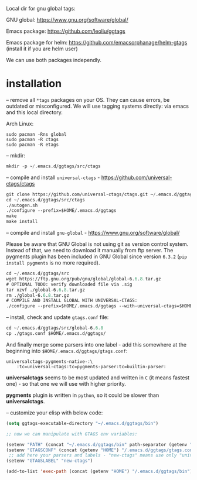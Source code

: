 Local dir for gnu global tags:

GNU global: https://www.gnu.org/software/global/

Emacs package: https://github.com/leoliu/ggtags

Emacs package for helm: https://github.com/emacsorphanage/helm-gtags (install it if you are helm user)

We can use both packages independly.

* installation

-- remove all =*tags= packages on your OS. They can cause errors, be outdated or misconfigured.
We will use tagging systems directly: via emacs and this local directory.

Arch Linux:

#+BEGIN_SRC 
sudo pacman -Rns global
sudo pacman -R ctags
sudo pacman -R etags
#+END_SRC

-- mkdir:

#+begin_src emacs-lisp
mkdir -p ~/.emacs.d/ggtags/src/ctags
#+end_src

-- compile and install =universal-ctags= - https://github.com/universal-ctags/ctags

#+begin_src emacs-lisp
git clone https://github.com/universal-ctags/ctags.git ~/.emacs.d/ggtags/src/ctags
cd ~/.emacs.d/ggtags/src/ctags
./autogen.sh
./configure --prefix=$HOME/.emacs.d/ggtags
make
make install
#+end_src

-- compile and install =gnu-global= - https://www.gnu.org/software/global/

Please be aware that GNU Global is not using git as version control system. Instead of that, we need to download it manually from ftp server. The pygments plugin has been included in GNU Global since version =6.3.2= (=pip install pygments= is no more required).

#+begin_src emacs-lisp
cd ~/.emacs.d/ggtags/src
wget https://ftp.gnu.org/pub/gnu/global/global-6.6.8.tar.gz
# OPTIONAL TODO: verify downloaded file via .sig
tar xzvf ./global-6.6.8.tar.gz
rm ./global-6.6.8.tar.gz
# COMPILE AND INSTALL GLOBAL WITH UNIVERSAL-CTAGS:
./configure --prefix=$HOME/.emacs.d/ggtags --with-universal-ctags=$HOME/.emacs.d/ggtags/bin/ctags
#+end_src

-- install, check and update =gtags.conf= file:

#+begin_src emacs-lisp
cd ~/.emacs.d/ggtags/src/global-6.6.8
cp ./gtags.conf $HOME/.emacs.d/ggtags/
#+end_src

And finally merge some parsers into one label - add this somewhere at the beginning into =$HOME/.emacs.d/ggtags/gtags.conf=:

#+BEGIN_EXAMPLE
universalctags-pygments-native-:\
	:tc=universal-ctags:tc=pygments-parser:tc=builtin-parser:
#+END_EXAMPLE

*universalctags* seems to be most updated and written in =C= (it means fastest one) - so that one we will use with higher priority.

*pygments* plugin is written in =python=, so it could be slower than *universalctags*.

-- customize your elisp with below code:

#+begin_src emacs-lisp
(setq ggtags-executable-directory "~/.emacs.d/ggtags/bin")

;; now we can manipulate with GTAGS env variables:

(setenv "PATH" (concat "~/.emacs.d/ggtags/bin" path-separator (getenv "PATH")))
(setenv "GTAGSCONF" (concat (getenv "HOME") "/.emacs.d/ggtags/gtags.conf"))
 ;; add here your parsers and labels - "new-ctags" means use only "universalctags"
(setenv "GTAGSLABEL" "new-ctags")

(add-to-list 'exec-path (concat (getenv "HOME") "/.emacs.d/ggtags/bin"))
#+end_src
